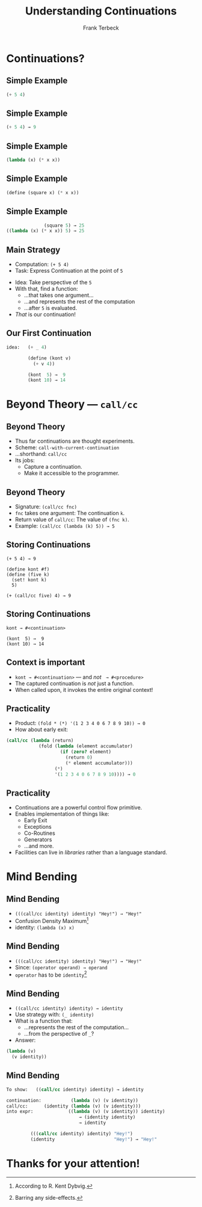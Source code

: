 #+STARTUP: beamer
#+TITLE: Understanding Continuations
#+AUTHOR: Frank Terbeck
#+EMAIL: ft@bewatermyfriend.org
#+LANGUAGE: en
#+KEYWORDS: scheme racket continuations
#+LANGUAGE: en
#+OPTIONS: H:2 toc:nil email:t
#+LATEX_CLASS: beamer
#+LATEX_CLASS_OPTIONS: [presentation,aspectratio=169]
#+LATEX_HEADER: \setbeamertemplate{navigation symbols}{}
#+LATEX_HEADER: \usepackage{ebgaramond}
#+LATEX_HEADER: \usefonttheme{serif}
#+LATEX_HEADER: \usetheme{Pittsburgh}
#+LATEX_HEADER: \setbeamertemplate{caption}[numbered]
#+LATEX_HEADER: \setbeamertemplate{caption label separator}{: }
#+LATEX_HEADER: \setbeamercolor{caption name}{fg=normal text.fg}
#+BEAMER_HEADER: \author{\texorpdfstring{Frank Terbeck\newline\tiny{\url{ft@bewatermyfriend.org}}}{Frank Terbeck}}
#+BEAMER_HEADER: \AtBeginSection{\let\insertsectionnumber\relax \let\sectionname\relax \frame{\sectionpage}}

* Continuations?

** Simple Example

#+BEGIN_SRC scheme
                            (+ 5 4)
#+END_SRC

** Simple Example

#+BEGIN_SRC scheme
                            (+ 5 4) → 9
#+END_SRC

** Simple Example

#+BEGIN_SRC scheme
                       (lambda (x) (* x x))
#+END_SRC

** Simple Example

#+BEGIN_SRC scheme
                (define (square x) (* x x))
#+END_SRC

** Simple Example

#+BEGIN_SRC scheme
                               (square 5) → 25
                 ((lambda (x) (* x x)) 5) → 25
#+END_SRC

** Main Strategy

- Computation: ~(+ 5 4)~
- Task: Express Continuation at the point of ~5~
\vspace{0.25cm}
- Idea: Take perspective of the ~5~
- With that, find a function:
  - …that takes one argument…
  - …and represents the rest of the computation
  - …after ~5~ is evaluated.
- /That/ is our continuation!

** Our First Continuation

#+BEGIN_SRC scheme
idea:   (+ _ 4)

        (define (kont v)
          (+ v 4))

        (kont  5) →  9
        (kont 10) → 14
#+END_SRC

* Beyond Theory — ~call/cc~

** Beyond Theory

- Thus far continuations are thought experiments.
- Scheme: ~call-with-current-continuation~
- …shorthand: ~call/cc~
- Its jobs:
  - Capture a continuation.
  - Make it accessible to the programmer.

** Beyond Theory

- Signature: ~(call/cc fnc)~
- ~fnc~ takes one argument: The continuation ~k~.
- Return value of ~call/cc~: The value of ~(fnc k)~.
- Example: ~(call/cc (lambda (k) 5)) → 5~

** Storing Continuations

#+BEGIN_EXAMPLE
        (+ 5 4) → 9

        (define kont #f)
        (define (five k)
          (set! kont k)
          5)

        (+ (call/cc five) 4) → 9
#+END_EXAMPLE

** Storing Continuations

#+BEGIN_EXAMPLE
        kont → #<continuation>

        (kont  5) →  9
        (kont 10) → 14
#+END_EXAMPLE

** Context is important

- ~kont → #<continuation>~ — and /not/ $\:$ ~→ #<procedure>~
- The captured continuation is /not/ just a function.
- When called upon, it invokes the entire original context!

** Practicality

- Product: ~(fold * (*) '(1 2 3 4 0 6 7 8 9 10)) → 0~
- How about early exit:

#+BEGIN_SRC scheme
    (call/cc (lambda (return)
                (fold (lambda (element accumulator)
                        (if (zero? element)
                          (return 0)
                          (* element accumulator)))
                      (*)
                      '(1 2 3 4 0 6 7 8 9 10)))) → 0
#+END_SRC

** Practicality

- Continuations are a powerful control flow primitive.
- Enables implementation of things like:
  - Early Exit
  - Exceptions
  - Co-Routines
  - Generators
  - …and more.
- Facilities can live in /libraries/ rather than a language standard.


* Mind Bending

** Mind Bending

- ~(((call/cc identity) identity) "Hey!") → "Hey!"~
- Confusion Density Maximum[fn:confusion]
- identity: ~(lambda (x) x)~

[fn:confusion] According to R. Kent Dybvig.

** Mind Bending

- ~(((call/cc identity) identity) "Hey!") → "Hey!"~
- Since: ~(operator operand) → operand~
- ~operator~ has to be ~identity~[fn:nosideeffects]

[fn:nosideeffects] Barring any side-effects.

** Mind Bending

- ~((call/cc identity) identity) → identity~
- Use strategy with: ~(_ identity)~
- What is a function that:
  - …represents the rest of the computation…
  - …from the perspective of ~_~?
- Answer:

#+BEGIN_SRC scheme
        (lambda (v)
          (v identity))
#+END_SRC

** Mind Bending

#+BEGIN_SRC scheme
To show:   ((call/cc identity) identity) → identity

continuation:           (lambda (v) (v identity))
call/cc:      (identity (lambda (v) (v identity)))
into expr:             ((lambda (v) (v identity)) identity)
                           → (identity identity)
                           → identity

         (((call/cc identity) identity) "Hey!")
         (identity                      "Hey!") → "Hey!"
#+END_SRC

* Thanks for your attention!
